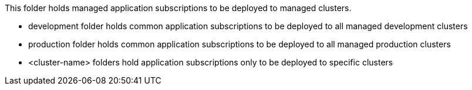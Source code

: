 This folder holds managed application subscriptions to be deployed to managed clusters.

- development folder holds common application subscriptions to be deployed to all managed development clusters
- production folder holds common application subscriptions to be deployed to all managed production clusters
- <cluster-name> folders hold application subscriptions only to be deployed to specific clusters
